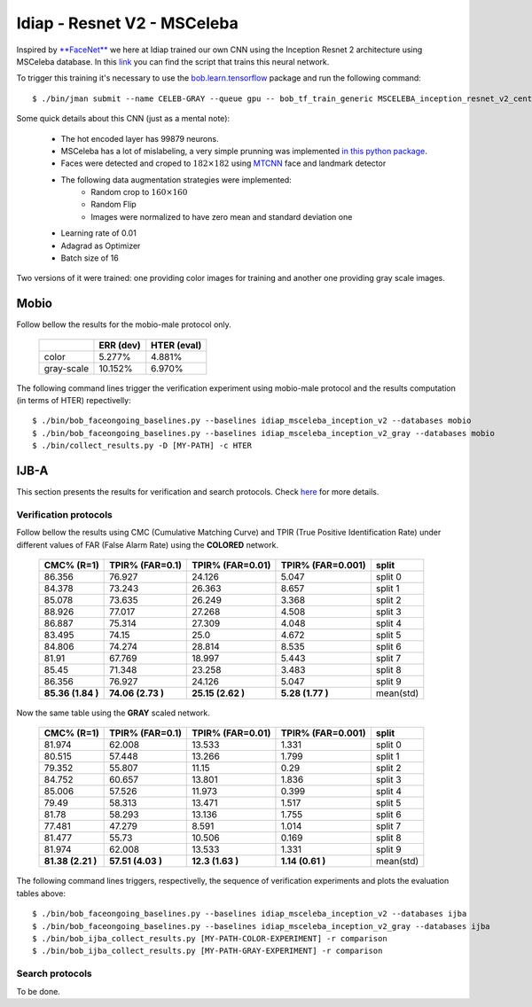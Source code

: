 .. vim: set fileencoding=utf-8 :
.. Tiago de Freitas Pereira <tiago.pereira@idiap.ch>


============================
Idiap - Resnet V2 - MSCeleba
============================

Inspired by `**FaceNet** <https://github.com/davidsandberg/facenet>`_ we here at Idiap trained our own CNN using the Inception Resnet 2 architecture using MSCeleba database.
In this `link <https://gitlab.idiap.ch/bob/bob.bio.htface/blob/277781d9c99738ff141218e1ce04103f9a427b0c/bob/bio/htface/config/tensorflow/MSCELEBA_inception_resnet_v2_center_loss.py>`_ you can find the script that trains this neural network.

To trigger this training it's necessary to use the `bob.learn.tensorflow <http://gitlab.idiap.ch/bob/bob.learn.tensorflow/>`_ package and run the following command::

  $ ./bin/jman submit --name CELEB-GRAY --queue gpu -- bob_tf_train_generic MSCELEBA_inception_resnet_v2_center_loss_GRAY.py
  

Some quick details about this CNN (just as a mental note):

  - The hot encoded layer has 99879 neurons.
  - MSCeleba has a lot of mislabeling, a very simple prunning was implemented `in this python package <http://gitlab.idiap.ch/tiago.pereira/bob.db.msceleb>`_.
  - Faces were detected and croped to :math:`182 \times 182` using `MTCNN <https://gitlab.idiap.ch/bob/bob.ip.mtcnn>`_ face and landmark detector
  - The following data augmentation strategies were implemented:
     * Random crop to :math:`160 \times 160`
     * Random Flip
     * Images were normalized to have zero mean and standard deviation one
  - Learning rate of 0.01
  - Adagrad as Optimizer
  - Batch size of 16


Two versions of it were trained: one providing color images for training and another one providing  gray scale images.



Mobio
*****

Follow bellow the results for the mobio-male protocol only.

  +------------+-----------+-------------+
  |            | ERR (dev) | HTER (eval) |
  +============+===========+=============+
  | color      | 5.277%    | 4.881%      |
  +------------+-----------+-------------+  
  | gray-scale | 10.152%   | 6.970%      |
  +------------+-----------+-------------+

The following command lines trigger the verification experiment using mobio-male protocol and the results computation (in terms of HTER)
repectivelly::

  $ ./bin/bob_faceongoing_baselines.py --baselines idiap_msceleba_inception_v2 --databases mobio
  $ ./bin/bob_faceongoing_baselines.py --baselines idiap_msceleba_inception_v2_gray --databases mobio
  $ ./bin/collect_results.py -D [MY-PATH] -c HTER


IJB-A
*****

This section presents the results for verification and search protocols.
Check `here <https://www.idiap.ch/software/bob/docs/bob/bob.db.ijba/stable/index.html>`_ for more details.


Verification protocols
----------------------

Follow bellow the results using CMC (Cumulative Matching Curve) and TPIR (True Positive Identification Rate)
under different values of FAR (False Alarm Rate) using the **COLORED** network.

  +-----------------+-----------------+-----------------+-----------------+--------------------------+
  |    CMC% (R=1)   | TPIR% (FAR=0.1) | TPIR% (FAR=0.01)|TPIR% (FAR=0.001)| split                    |
  +=================+=================+=================+=================+==========================+
  |86.356           |76.927           |24.126           |5.047            |split 0                   |
  +-----------------+-----------------+-----------------+-----------------+--------------------------+
  |84.378           |73.243           |26.363           |8.657            |split 1                   |
  +-----------------+-----------------+-----------------+-----------------+--------------------------+
  |85.078           |73.635           |26.249           |3.368            |split 2                   |
  +-----------------+-----------------+-----------------+-----------------+--------------------------+
  |88.926           |77.017           |27.268           |4.508            |split 3                   |
  +-----------------+-----------------+-----------------+-----------------+--------------------------+
  |86.887           |75.314           |27.309           |4.048            |split 4                   |
  +-----------------+-----------------+-----------------+-----------------+--------------------------+
  |83.495           |74.15            |25.0             |4.672            |split 5                   |
  +-----------------+-----------------+-----------------+-----------------+--------------------------+
  |84.806           |74.274           |28.814           |8.535            |split 6                   |
  +-----------------+-----------------+-----------------+-----------------+--------------------------+
  |81.91            |67.769           |18.997           |5.443            |split 7                   |
  +-----------------+-----------------+-----------------+-----------------+--------------------------+
  |85.45            |71.348           |23.258           |3.483            |split 8                   |
  +-----------------+-----------------+-----------------+-----------------+--------------------------+
  |86.356           |76.927           |24.126           |5.047            |split 9                   |
  +-----------------+-----------------+-----------------+-----------------+--------------------------+
  |**85.36 (1.84 )**|**74.06 (2.73 )**|**25.15 (2.62 )**|**5.28  (1.77 )**|mean(std)                 |
  +-----------------+-----------------+-----------------+-----------------+--------------------------+

  
Now the same table using the **GRAY** scaled network.
  
  +-----------------+-----------------+-----------------+-----------------+--------------------------+
  |    CMC% (R=1)   | TPIR% (FAR=0.1) | TPIR% (FAR=0.01)|TPIR% (FAR=0.001)| split                    |
  +=================+=================+=================+=================+==========================+
  |81.974           |62.008           |13.533           |1.331            |split 0                   |
  +-----------------+-----------------+-----------------+-----------------+--------------------------+
  |80.515           |57.448           |13.266           |1.799            |split 1                   |
  +-----------------+-----------------+-----------------+-----------------+--------------------------+
  |79.352           |55.807           |11.15            |0.29             |split 2                   |
  +-----------------+-----------------+-----------------+-----------------+--------------------------+
  |84.752           |60.657           |13.801           |1.836            |split 3                   |
  +-----------------+-----------------+-----------------+-----------------+--------------------------+
  |85.006           |57.526           |11.973           |0.399            |split 4                   |
  +-----------------+-----------------+-----------------+-----------------+--------------------------+
  |79.49            |58.313           |13.471           |1.517            |split 5                   |
  +-----------------+-----------------+-----------------+-----------------+--------------------------+
  |81.78            |58.293           |13.136           |1.755            |split 6                   |
  +-----------------+-----------------+-----------------+-----------------+--------------------------+
  |77.481           |47.279           |8.591            |1.014            |split 7                   |
  +-----------------+-----------------+-----------------+-----------------+--------------------------+
  |81.477           |55.73            |10.506           |0.169            |split 8                   |
  +-----------------+-----------------+-----------------+-----------------+--------------------------+
  |81.974           |62.008           |13.533           |1.331            |split 9                   |
  +-----------------+-----------------+-----------------+-----------------+--------------------------+
  |**81.38 (2.21 )**|**57.51 (4.03 )**|**12.3  (1.63 )**|**1.14  (0.61 )**|mean(std)                 |
  +-----------------+-----------------+-----------------+-----------------+--------------------------+

The following command lines triggers, respectivelly, the sequence of verification experiments and plots the evaluation tables above::

  $ ./bin/bob_faceongoing_baselines.py --baselines idiap_msceleba_inception_v2 --databases ijba
  $ ./bin/bob_faceongoing_baselines.py --baselines idiap_msceleba_inception_v2_gray --databases ijba
  $ ./bin/bob_ijba_collect_results.py [MY-PATH-COLOR-EXPERIMENT] -r comparison
  $ ./bin/bob_ijba_collect_results.py [MY-PATH-GRAY-EXPERIMENT] -r comparison  


Search protocols
----------------

To be done.


